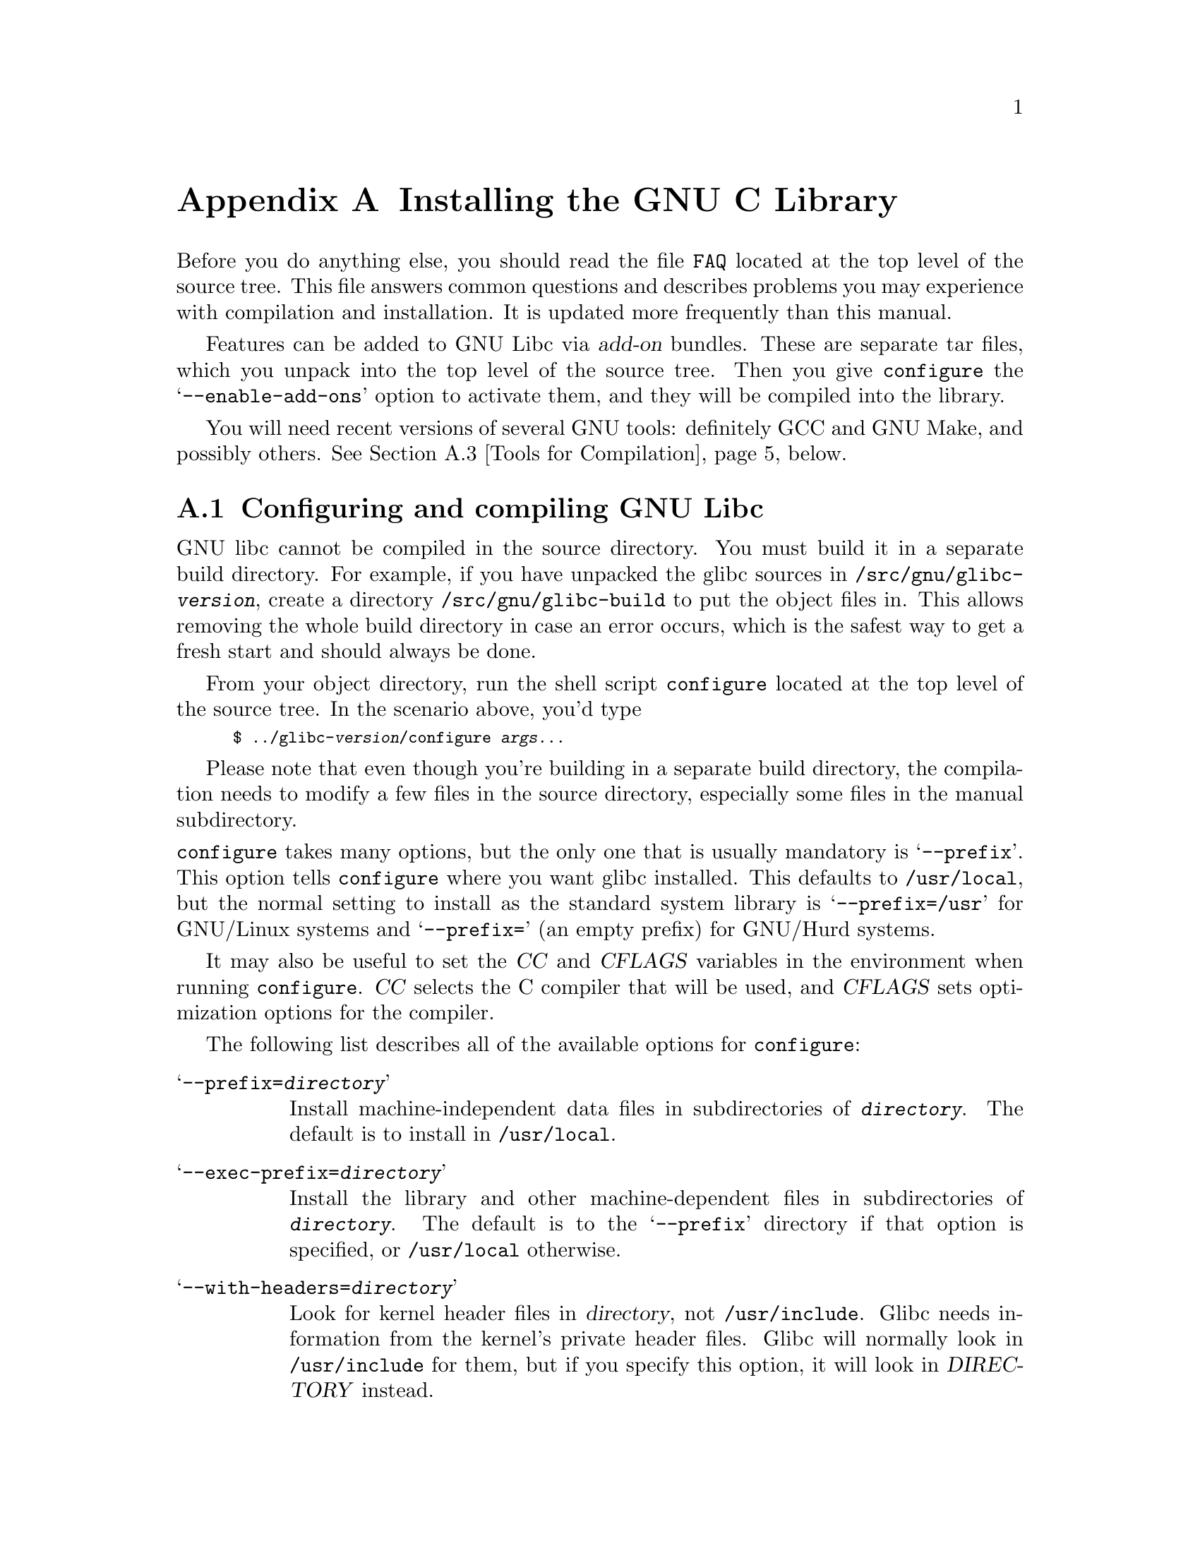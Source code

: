 @c This is for making the `INSTALL' file for the distribution.
@c Makeinfo ignores it when processing the file from the include.
@setfilename INSTALL

@node Installation, Maintenance, Library Summary, Top
@c %MENU% How to install the GNU C library
@appendix Installing the GNU C Library

Before you do anything else, you should read the file @file{FAQ} located
at the top level of the source tree.  This file answers common questions
and describes problems you may experience with compilation and
installation.  It is updated more frequently than this manual.

Features can be added to GNU Libc via @dfn{add-on} bundles.  These are
separate tar files, which you unpack into the top level of the source
tree.  Then you give @code{configure} the @samp{--enable-add-ons} option
to activate them, and they will be compiled into the library.

You will need recent versions of several GNU tools: definitely GCC and
GNU Make, and possibly others.  @xref{Tools for Compilation}, below.

@menu
* Configuring and compiling::   How to compile and test GNU libc.
* Running make install::        How to install it once you've got it
 compiled.
* Tools for Compilation::       You'll need these first.
* Linux::                       Specific advice for GNU/Linux systems.
* Reporting Bugs::              So they'll get fixed.
@end menu

@node Configuring and compiling
@appendixsec Configuring and compiling GNU Libc
@cindex configuring
@cindex compiling

GNU libc cannot be compiled in the source directory.  You must build
it in a separate build directory.  For example, if you have unpacked
the glibc sources in @file{/src/gnu/glibc-@var{version}}, create a directory
@file{/src/gnu/glibc-build} to put the object files in.  This allows
removing the whole build directory in case an error occurs, which is
the safest way to get a fresh start and should always be done.

From your object directory, run the shell script @file{configure} located
at the top level of the source tree.  In the scenario above, you'd type

@smallexample
$ ../glibc-@var{version}/configure @var{args@dots{}}
@end smallexample

Please note that even though you're building in a separate build
directory, the compilation needs to modify a few files in the source
directory, especially some files in the manual subdirectory.

@noindent
@code{configure} takes many options, but the only one that is usually
mandatory is @samp{--prefix}.  This option tells @code{configure}
where you want glibc installed.  This defaults to @file{/usr/local},
but the normal setting to install as the standard system library is
@samp{--prefix=/usr} for GNU/Linux systems and @samp{--prefix=} (an
empty prefix) for GNU/Hurd systems.

It may also be useful to set the @var{CC} and @var{CFLAGS} variables in
the environment when running @code{configure}.  @var{CC} selects the C
compiler that will be used, and @var{CFLAGS} sets optimization options
for the compiler.

The following list describes all of the available options for
 @code{configure}:

@table @samp
@item --prefix=@var{directory}
Install machine-independent data files in subdirectories of
@file{@var{directory}}.  The default is to install in @file{/usr/local}.

@item --exec-prefix=@var{directory}
Install the library and other machine-dependent files in subdirectories
of @file{@var{directory}}.  The default is to the @samp{--prefix}
directory if that option is specified, or @file{/usr/local} otherwise.

@item --with-headers=@var{directory}
Look for kernel header files in @var{directory}, not
@file{/usr/include}.  Glibc needs information from the kernel's private
header files.  Glibc will normally look in @file{/usr/include} for them,
but if you specify this option, it will look in @var{DIRECTORY} instead.

This option is primarily of use on a system where the headers in
@file{/usr/include} come from an older version of glibc.  Conflicts can
occasionally happen in this case.  You can also use this option if you want to
compile glibc with a newer set of kernel headers than the ones found in
@file{/usr/include}.

@item --enable-add-ons[=@var{list}]
Specify add-on packages to include in the build.  If this option is
specified with no list, it enables all the add-on packages it finds in
the main source directory; this is the default behavior.  You may
specify an explicit list of add-ons to use in @var{list}, separated by
spaces or commas (if you use spaces, remember to quote them from the
shell).  Each add-on in @var{list} can be an absolute directory name
or can be a directory name relative to the main source directory, or
relative to the build directory (that is, the current working directory).
For example, @samp{--enable-add-ons=nptl,../glibc-libidn-@var{version}}.

@item --enable-kernel=@var{version}
This option is currently only useful on GNU/Linux systems.  The
@var{version} parameter should have the form X.Y.Z and describes the
smallest version of the Linux kernel the generated library is expected
to support.  The higher the @var{version} number is, the less
compatibility code is added, and the faster the code gets.

@item --with-binutils=@var{directory}
Use the binutils (assembler and linker) in @file{@var{directory}}, not
the ones the C compiler would default to.  You can use this option if
the default binutils on your system cannot deal with all the constructs
in the GNU C library.  In that case, @code{configure} will detect the
problem and suppress these constructs, so that the library will still be
usable, but functionality may be lost---for example, you can't build a
shared libc with old binutils.

@item --without-fp
Use this option if your computer lacks hardware floating-point support
and your operating system does not emulate an FPU.

@c disable static doesn't work currently
@c @item --disable-static
@c Don't build static libraries.  Static libraries aren't that useful
 these
@c days, but we recommend you build them in case you need them.

@item --disable-shared
Don't build shared libraries even if it is possible.  Not all systems
support shared libraries; you need ELF support and (currently) the GNU
linker.

@item --disable-profile
Don't build libraries with profiling information.  You may want to use
this option if you don't plan to do profiling.

@item --disable-versioning
Don't compile the shared libraries with symbol version information.
Doing this will make the resulting library incompatible with old
binaries, so it's not recommended.

@item --enable-static-nss
Compile static versions of the NSS (Name Service Switch) libraries.
This is not recommended because it defeats the purpose of NSS; a program
linked statically with the NSS libraries cannot be dynamically
reconfigured to use a different name database.

@item --without-tls
By default the C library is built with support for thread-local storage
if the used tools support it.  By using @samp{--without-tls} this can be
prevented though there generally is no reason since it creates
compatibility problems.

@item --build=@var{build-system}
@itemx --host=@var{host-system}
These options are for cross-compiling.  If you specify both options and
@var{build-system} is different from @var{host-system}, @code{configure}
will prepare to cross-compile glibc from @var{build-system} to be used
on @var{host-system}.  You'll probably need the @samp{--with-headers}
option too, and you may have to override @var{configure}'s selection of
the compiler and/or binutils.

If you only specify @samp{--host}, @code{configure} will prepare for a
native compile but use what you specify instead of guessing what your
system is. This is most useful to change the CPU submodel.  For example,
if @code{configure} guesses your machine as @code{i586-pc-linux-gnu} but
you want to compile a library for 386es, give
@samp{--host=i386-pc-linux-gnu} or just @samp{--host=i386-linux} and add
the appropriate compiler flags (@samp{-mcpu=i386} will do the trick) to
@var{CFLAGS}.

If you specify just @samp{--build}, @code{configure} will get confused.
@end table

To build the library and related programs, type @code{make}.  This will
produce a lot of output, some of which may look like errors from
@code{make} but isn't.  Look for error messages from @code{make}
containing @samp{***}.  Those indicate that something is seriously wrong.

The compilation process can take a long time, depending on the
configuration and the speed of your machine.  Some complex modules may
take a very long time to compile, as much as several minutes on slower
machines.  Do not panic if the compiler appears to hang.

If you want to run a parallel make, simply pass the @samp{-j} option
with an appropriate numeric parameter to @code{make}.  You need a recent
GNU @code{make} version, though.

To build and run test programs which exercise some of the library
facilities, type @code{make check}.  If it does not complete
successfully, do not use the built library, and report a bug after
verifying that the problem is not already known.  @xref{Reporting Bugs},
for instructions on reporting bugs.  Note that some of the tests assume
they are not being run by @code{root}.  We recommend you compile and
test glibc as an unprivileged user.

Before reporting bugs make sure there is no problem with your system.
The tests (and later installation) use some pre-existing files of the
system such as @file{/etc/passwd}, @file{/etc/nsswitch.conf} and others.
These files must all contain correct and sensible content.

To format the @cite{GNU C Library Reference Manual} for printing, type
@w{@code{make dvi}}.  You need a working @TeX{} installation to do this.
The distribution already includes the on-line formatted version of the
manual, as Info files.  You can regenerate those with @w{@code{make
info}}, but it shouldn't be necessary.

The library has a number of special-purpose configuration parameters
which you can find in @file{Makeconfig}.  These can be overwritten with
the file @file{configparms}.  To change them, create a
@file{configparms} in your build directory and add values as appropriate
for your system.  The file is included and parsed by @code{make} and has
to follow the conventions for makefiles.

It is easy to configure the GNU C library for cross-compilation by
setting a few variables in @file{configparms}.  Set @code{CC} to the
cross-compiler for the target you configured the library for; it is
important to use this same @code{CC} value when running
@code{configure}, like this: @samp{CC=@var{target}-gcc configure
@var{target}}.  Set @code{BUILD_CC} to the compiler to use for programs
run on the build system as part of compiling the library.  You may need to
set @code{AR} to cross-compiling versions of @code{ar}
if the native tools are not configured to work with
object files for the target you configured for.


@node Running make install
@appendixsec Installing the C Library
@cindex installing

To install the library and its header files, and the Info files of the
manual, type @code{env LANGUAGE=C LC_ALL=C make install}.  This will
build things, if necessary, before installing them; however, you should
still compile everything first.  If you are installing glibc as your
primary C library, we recommend that you shut the system down to
single-user mode first, and reboot afterward.  This minimizes the risk
of breaking things when the library changes out from underneath.

@samp{make install} will do the entire job of upgrading from a
previous installation of glibc 2.x.  There may sometimes be headers
left behind from the previous installation, but those are generally
harmless.  If you want to avoid leaving headers behind you can do
things in the following order.

You must first build the library (@samp{make}), optionally check it
(@samp{make check}), switch the include directories and then install
(@samp{make install}).  The steps must be done in this order.  Not moving
the directory before install will result in an unusable mixture of header
files from both libraries, but configuring, building, and checking the
library requires the ability to compile and run programs against the old
library.  The new @file{/usr/include}, after switching the include
directories and before installing the library should contain the Linux
headers, but nothing else.  If you do this, you will need to restore
any headers from non-glibc libraries youself after installing the
library.

You can install glibc somewhere other than where you configured it to go
by setting the @code{install_root} variable on the command line for
@samp{make install}.  The value of this variable is prepended to all the
paths for installation.  This is useful when setting up a chroot
environment or preparing a binary distribution.  The directory should be
specified with an absolute file name.

Glibc includes a daemon called @code{nscd}, which you
may or may not want to run.  @code{nscd} caches name service lookups; it
can dramatically improve performance with NIS+, and may help with DNS as
well.

One auxiliary program, @file{/usr/libexec/pt_chown}, is installed setuid
@code{root}.  This program is invoked by the @code{grantpt} function; it
sets the permissions on a pseudoterminal so it can be used by the
calling process.  This means programs like @code{xterm} and
@code{screen} do not have to be setuid to get a pty.  (There may be
other reasons why they need privileges.)  If you are using a 2.1 or
newer Linux kernel with the @code{devptsfs} or @code{devfs} filesystems
providing pty slaves, you don't need this program; otherwise you do.
The source for @file{pt_chown} is in @file{login/programs/pt_chown.c}.

After installation you might want to configure the timezone and locale
installation of your system.  The GNU C library comes with a locale
database which gets configured with @code{localedef}.  For example, to
set up a German locale with name @code{de_DE}, simply issue the command
@samp{localedef -i de_DE -f ISO-8859-1 de_DE}.  To configure all locales
that are supported by glibc, you can issue from your build directory the
command @samp{make localedata/install-locales}.

To configure the locally used timezone, set the @code{TZ} environment
variable.  The script @code{tzselect} helps you to select the right value.
As an example, for Germany, @code{tzselect} would tell you to use
@samp{TZ='Europe/Berlin'}.  For a system wide installation (the given
paths are for an installation with @samp{--prefix=/usr}), link the
timezone file which is in @file{/usr/share/zoneinfo} to the file
@file{/etc/localtime}.  For Germany, you might execute @samp{ln -s
/usr/share/zoneinfo/Europe/Berlin /etc/localtime}.

@node Tools for Compilation
@appendixsec Recommended Tools for Compilation
@cindex installation tools
@cindex tools, for installing library

We recommend installing the following GNU tools before attempting to
build the GNU C library:

@itemize @bullet
@item
GNU @code{make} 3.79 or newer

You need the latest version of GNU @code{make}.  Modifying the GNU C
Library to work with other @code{make} programs would be so difficult that
we recommend you port GNU @code{make} instead.  @strong{Really.}  We
recommend GNU @code{make} version 3.79.  All earlier versions have severe
bugs or lack features.

@item
GCC 3.4 or newer, GCC 4.1 recommended

GCC 3.4 or higher is required; as of this
writing, GCC 4.4 is the compiler we advise to use for current versions.
On certain machines including @code{powerpc64}, compilers prior to GCC
4.0 have bugs that prevent them compiling the C library code.  On other
machines, GCC 4.1 is required to build the C
library with support for the correct @code{long double} type format;
these include @code{powerpc} (32 bit), @code{s390} and @code{s390x}.  For
other architectures special compiler-provided headers are needed
(like @file{cpuid.h} on x86) which only come with later compiler versions.

You can use whatever compiler you like to compile programs that use GNU
libc, but be aware that both GCC 2.7 and 2.8 have bugs in their
floating-point support that may be triggered by the math library.

Check the FAQ for any special compiler issues on particular platforms.

@item
GNU @code{binutils} 2.15 or later

You must use GNU @code{binutils} (as and ld) to build the GNU C library.
No other assembler or linker has the necessary functionality at the
moment.

@item
GNU @code{texinfo} 3.12f

To correctly translate and install the Texinfo documentation you need
this version of the @code{texinfo} package.  Earlier versions do not
understand all the tags used in the document, and the installation
mechanism for the info files is not present or works differently.

@item
GNU @code{awk} 3.0, or higher

@code{Awk} is used in several places to generate files.
@code{gawk} 3.0 is known to work.

@item
Perl 5

Perl is not required, but it is used if present to test the
installation.  We may decide to use it elsewhere in the future.

@item
GNU @code{sed} 3.02 or newer

@code{Sed} is used in several places to generate files.  Most scripts work
with any version of @code{sed}.  The known exception is the script
@code{po2test.sed} in the @code{intl} subdirectory which is used to
generate @code{msgs.h} for the test suite.  This script works correctly
only with GNU @code{sed} 3.02.  If you like to run the test suite, you
should definitely upgrade @code{sed}.

@end itemize

@noindent
If you change any of the @file{configure.in} files you will also need

@itemize @bullet
@item
GNU @code{autoconf} 2.53 or higher
@end itemize

@noindent
and if you change any of the message translation files you will need

@itemize @bullet
@item
GNU @code{gettext} 0.10.36 or later
@end itemize

@noindent
You may also need these packages if you upgrade your source tree using
patches, although we try to avoid this.

@node Linux
@appendixsec Specific advice for GNU/Linux systems
@cindex kernel header files

If you are installing GNU libc on a GNU/Linux system, you need to have the
header files from a 2.2 or newer kernel around for reference.  For some
architectures, like ia64, sh and hppa, you need at least headers from
kernel 2.3.99 (sh and hppa) or 2.4.0 (ia64).  You do not need to use
that kernel, just have its headers where glibc can access at them.  The
easiest way to do this is to unpack it in a directory such as
@file{/usr/src/linux-2.2.1}.  In that directory, run @samp{make config}
and accept all the defaults.  Then run @samp{make
include/linux/version.h}.  Finally, configure glibc with the option
@samp{--with-headers=/usr/src/linux-2.2.1/include}.  Use the most recent
kernel you can get your hands on.

An alternate tactic is to unpack the 2.2 kernel and run @samp{make
config} as above; then, rename or delete @file{/usr/include}, create a
new @file{/usr/include}, and make symbolic links of
@file{/usr/include/linux} and @file{/usr/include/asm} into the kernel
sources.  You can then configure glibc with no special options.

After installing GNU libc, you may need to remove or rename
@file{/usr/include/linux} and @file{/usr/include/asm}, and replace them
with copies of @file{include/linux} and
@file{include/asm-$@var{ARCHITECTURE}} taken from the Linux source
package which supplied kernel headers for building the library.
@var{ARCHITECTURE} will be the machine architecture for which the
library was built, such as @samp{i386} or @samp{alpha}.  You do not need
to do this if you did not specify an alternate kernel header source
using @samp{--with-headers}.  The intent here is that these directories
should be copies of, @strong{not} symlinks to, the kernel headers used to
build the library.

Note that @file{/usr/include/net} and @file{/usr/include/scsi} should
@strong{not} be symlinks into the kernel sources.  GNU libc provides its
own versions of these files.

GNU/Linux expects some components of the libc installation to be in
@file{/lib} and some in @file{/usr/lib}.  This is handled automatically
if you configure glibc with @samp{--prefix=/usr}.  If you set some other
prefix or allow it to default to @file{/usr/local}, then all the
components are installed there.

You cannot use @code{nscd} with 2.0 kernels, due to bugs in the
kernel-side thread support.  @code{nscd} happens to hit these bugs
particularly hard, but you might have problems with any threaded
program.

@node Reporting Bugs
@appendixsec Reporting Bugs
@cindex reporting bugs
@cindex bugs, reporting

There are probably bugs in the GNU C library.  There are certainly
errors and omissions in this manual.  If you report them, they will get
fixed.  If you don't, no one will ever know about them and they will
remain unfixed for all eternity, if not longer.

It is a good idea to verify that the problem has not already been
reported.  Bugs are documented in two places: The file @file{BUGS}
describes a number of well known bugs and the bug tracking system has a
WWW interface at
@url{http://sources.redhat.com/bugzilla/}.  The WWW
interface gives you access to open and closed reports.  A closed report
normally includes a patch or a hint on solving the problem.

To report a bug, first you must find it.  With any luck, this will be the
hard part.  Once you've found a bug, make sure it's really a bug.  A
good way to do this is to see if the GNU C library behaves the same way
some other C library does.  If so, probably you are wrong and the
libraries are right (but not necessarily).  If not, one of the libraries
is probably wrong.  It might not be the GNU library.  Many historical
Unix C libraries permit things that we don't, such as closing a file
twice.

If you think you have found some way in which the GNU C library does not
conform to the ISO and POSIX standards (@pxref{Standards and
Portability}), that is definitely a bug.  Report it!

Once you're sure you've found a bug, try to narrow it down to the
smallest test case that reproduces the problem.  In the case of a C
library, you really only need to narrow it down to one library
function call, if possible.  This should not be too difficult.

The final step when you have a simple test case is to report the bug.
Do this using the WWW interface to the bug database.

If you are not sure how a function should behave, and this manual
doesn't tell you, that's a bug in the manual.  Report that too!  If the
function's behavior disagrees with the manual, then either the library
or the manual has a bug, so report the disagreement.  If you find any
errors or omissions in this manual, please report them to the
bug database.  If you refer to specific
sections of the manual, please include the section names for easier
identification.
